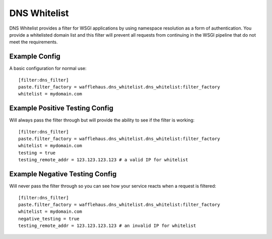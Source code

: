DNS Whitelist
=============

DNS Whitelist provides a filter for WSGI applications by using namespace
resolution as a form of authentication. You provide a whitelisted domain list
and this filter will prevent all requests from continuing in the WSGI pipeline
that do not meet the requirements.

Example Config
--------------

A basic configuration for normal use::

    [filter:dns_filter]
    paste.filter_factory = wafflehaus.dns_whitelist.dns_whitelist:filter_factory
    whitelist = mydomain.com

Example Positive Testing Config
-------------------------------

Will always pass the filter through but will provide the ability to see if the
filter is working::

    [filter:dns_filter]
    paste.filter_factory = wafflehaus.dns_whitelist.dns_whitelist:filter_factory
    whitelist = mydomain.com
    testing = true
    testing_remote_addr = 123.123.123.123 # a valid IP for whitelist

Example Negative Testing Config
-------------------------------

Will never pass the filter through so you can see how your service reacts when
a request is filtered::

    [filter:dns_filter]
    paste.filter_factory = wafflehaus.dns_whitelist.dns_whitelist:filter_factory
    whitelist = mydomain.com
    negative_testing = true
    testing_remote_addr = 123.123.123.123 # an invalid IP for whitelist
